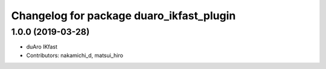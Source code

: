^^^^^^^^^^^^^^^^^^^^^^^^^^^^^^^^^^^^^^^^^
Changelog for package duaro_ikfast_plugin
^^^^^^^^^^^^^^^^^^^^^^^^^^^^^^^^^^^^^^^^^

1.0.0 (2019-03-28)
------------------
* duAro IKfast
* Contributors: nakamichi_d, matsui_hiro
